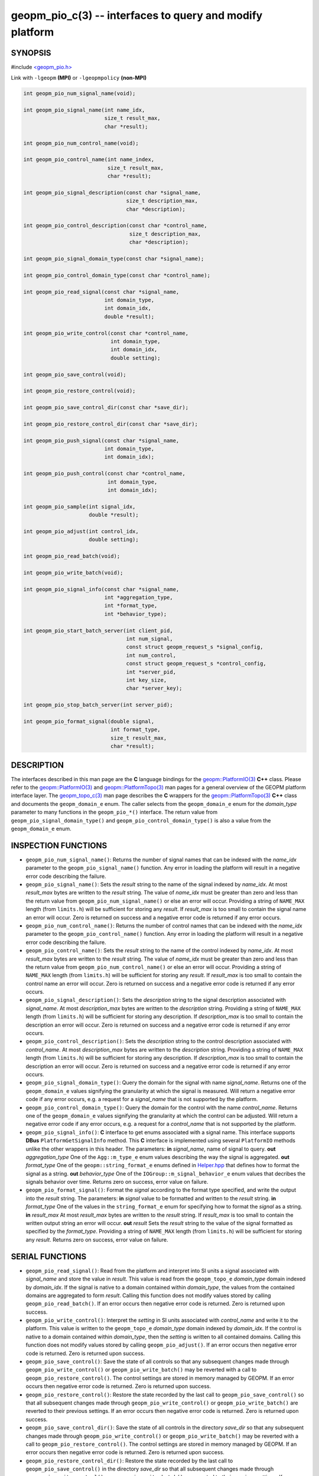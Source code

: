.. role:: raw-html-m2r(raw)
   :format: html


geopm_pio_c(3) -- interfaces to query and modify platform
=========================================================






SYNOPSIS
--------

#include `<geopm_pio.h> <https://github.com/geopm/geopm/blob/dev/src/geopm_pio.h>`_\ 

Link with ``-lgeopm`` **(MPI)** or ``-lgeopmpolicy`` **(non-MPI)**


.. code-block:: c

       int geopm_pio_num_signal_name(void);

       int geopm_pio_signal_name(int name_idx,
                                 size_t result_max,
                                 char *result);

       int geopm_pio_num_control_name(void);

       int geopm_pio_control_name(int name_index,
                                  size_t result_max,
                                  char *result);

       int geopm_pio_signal_description(const char *signal_name,
                                        size_t description_max,
                                        char *description);

       int geopm_pio_control_description(const char *control_name,
                                         size_t description_max,
                                         char *description);

       int geopm_pio_signal_domain_type(const char *signal_name);

       int geopm_pio_control_domain_type(const char *control_name);

       int geopm_pio_read_signal(const char *signal_name,
                                 int domain_type,
                                 int domain_idx,
                                 double *result);

       int geopm_pio_write_control(const char *control_name,
                                   int domain_type,
                                   int domain_idx,
                                   double setting);

       int geopm_pio_save_control(void);

       int geopm_pio_restore_control(void);

       int geopm_pio_save_control_dir(const char *save_dir);

       int geopm_pio_restore_control_dir(const char *save_dir);

       int geopm_pio_push_signal(const char *signal_name,
                                 int domain_type,
                                 int domain_idx);

       int geopm_pio_push_control(const char *control_name,
                                  int domain_type,
                                  int domain_idx);

       int geopm_pio_sample(int signal_idx,
                            double *result);

       int geopm_pio_adjust(int control_idx,
                            double setting);

       int geopm_pio_read_batch(void);

       int geopm_pio_write_batch(void);

       int geopm_pio_signal_info(const char *signal_name,
                                 int *aggregation_type,
                                 int *format_type,
                                 int *behavior_type);

       int geopm_pio_start_batch_server(int client_pid,
                                        int num_signal,
                                        const struct geopm_request_s *signal_config,
                                        int num_control,
                                        const struct geopm_request_s *control_config,
                                        int *server_pid,
                                        int key_size,
                                        char *server_key);

       int geopm_pio_stop_batch_server(int server_pid);

       int geopm_pio_format_signal(double signal,
                                   int format_type,
                                   size_t result_max,
                                   char *result);

DESCRIPTION
-----------

The interfaces described in this man page are the **C** language bindings
for the `geopm::PlatformIO(3) <GEOPM_CXX_MAN_PlatformIO.3.html>`_ **C++** class.  Please refer to the
`geopm::PlatformIO(3) <GEOPM_CXX_MAN_PlatformIO.3.html>`_ and `geopm::PlatformTopo(3) <GEOPM_CXX_MAN_PlatformTopo.3.html>`_ man pages for
a general overview of the GEOPM platform interface layer.  The
`geopm_topo_c(3) <geopm_topo_c.3.html>`_ man page describes the **C** wrappers for the
`geopm::PlatformTopo(3) <GEOPM_CXX_MAN_PlatformTopo.3.html>`_ **C++** class and documents the
``geopm_domain_e`` enum.  The caller selects from the ``geopm_domain_e``
enum for the *domain_type* parameter to many functions in the
``geopm_pio_*()`` interface.  The return value from
``geopm_pio_signal_domain_type()`` and ``geopm_pio_control_domain_type()``
is also a value from the ``geopm_domain_e`` enum.

INSPECTION FUNCTIONS
--------------------


* 
  ``geopm_pio_num_signal_name()``:
  Returns the number of signal names that can be indexed with the
  *name_idx* parameter to the ``geopm_pio_signal_name()`` function.
  Any error in loading the platform will result in a negative error
  code describing the failure.

* 
  ``geopm_pio_signal_name()``:
  Sets the *result* string to the name of the signal indexed by
  *name_idx*.  At most *result_max* bytes are written to the
  *result* string.  The value of *name_idx* must be greater than
  zero and less than the return value from
  ``geopm_pio_num_signal_name()`` or else an error will occur.
  Providing a string of ``NAME_MAX`` length (from ``limits.h``\ ) will be
  sufficient for storing any *result*.  If *result_max* is too small
  to contain the signal name an error will occur.  Zero is returned
  on success and a negative error code is returned if any error
  occurs.

* 
  ``geopm_pio_num_control_name()``:
  Returns the number of control names that can be indexed with the
  *name_idx* parameter to the ``geopm_pio_control_name()`` function.
  Any error in loading the platform will result in a negative error
  code describing the failure.

* 
  ``geopm_pio_control_name()``:
  Sets the *result* string to the name of the control indexed by
  *name_idx*.  At most *result_max* bytes are written to the
  *result* string.  The value of *name_idx* must be greater than
  zero and less than the return value from
  ``geopm_pio_num_control_name()`` or else an error will occur.
  Providing a string of ``NAME_MAX`` length (from ``limits.h``\ ) will be
  sufficient for storing any *result*.  If *result_max* is too small
  to contain the control name an error will occur.  Zero is returned
  on success and a negative error code is returned if any error
  occurs.

* 
  ``geopm_pio_signal_description()``:
  Sets the *description* string to the signal description associated with
  *signal_name*.  At most *description_max* bytes are written to the
  *description* string.  Providing a string of ``NAME_MAX`` length (from
  ``limits.h``\ ) will be sufficient for storing any description.  If
  *description_max* is too small to contain the description an error will
  occur.  Zero is returned on success and a negative error code is
  returned if any error occurs.

* 
  ``geopm_pio_control_description()``:
  Sets the *description* string to the control description associated with
  *control_name*.  At most *description_max* bytes are written to the
  *description* string.  Providing a string of ``NAME_MAX`` length (from
  ``limits.h``\ ) will be sufficient for storing any description.  If
  *description_max* is too small to contain the description an error will
  occur.  Zero is returned on success and a negative error code is
  returned if any error occurs.

* 
  ``geopm_pio_signal_domain_type()``:
  Query the domain for the signal with name *signal_name*.  Returns
  one of the ``geopm_domain_e`` values signifying the granularity at
  which the signal is measured.  Will return a negative error code
  if any error occurs, e.g. a request for a *signal_name* that
  is not supported by the platform.

* 
  ``geopm_pio_control_domain_type()``:
  Query the domain for the control with the name *control_name*.
  Returns one of the ``geopm_domain_e`` values signifying the
  granularity at which the control can be adjusted.  Will return a
  negative error code if any error occurs, e.g. a request for a
  *control_name* that is not supported by the platform.

* 
  ``geopm_pio_signal_info()``:
  **C** interface to get enums associated with a signal name.
  This interface supports **DBus** ``PlatformGetSignalInfo`` method.  This **C**
  interface is implemented using several ``PlatformIO`` methods unlike
  the other wrappers in this header.
  The parameters:
  **in** *signal_name*, name of signal to query.
  **out** *aggregation_type* One of the ``Agg::m_type_e`` enum values describing the way the signal is aggregated.
  **out** *format_type* One of the ``geopm::string_format_e`` enums defined in `Helper.hpp <https://github.com/geopm/geopm/blob/dev/src/geopm/Helper.hpp>`_\  that defines how to format
  the signal as a string.
  **out** *behavior_type* One of the ``IOGroup::m_signal_behavior_e`` enum values that decribes
  the signals behavior over time.
  Returns zero on success, error value on failure.

* 
  ``geopm_pio_format_signal()``:
  Format the *signal* according to the format type specified,
  and write the output into the *result* string.
  The parameters:
  **in** *signal* value to be formatted and written to the *result* string.
  **in** *format_type* One of the values in the ``string_format_e`` enum for specifying how to format the *signal* as a string.
  **in** *result_max* At most *result_max* bytes are written to the *result* string.
  If *result_max* is too small  to contain the written output string an error will occur.
  **out** *result* Sets the *result* string to the value of the signal formatted as specified by the *format_type*.
  Providing a string of ``NAME_MAX`` length (from ``limits.h``\ ) will be sufficient for storing any *result*.
  Returns zero on success, error value on failure.

SERIAL FUNCTIONS
----------------


* 
  ``geopm_pio_read_signal()``:
  Read from the platform and interpret into SI units a signal
  associated with *signal_name* and store the value in *result*.
  This value is read from the ``geopm_topo_e`` *domain_type* domain
  indexed by *domain_idx*.  If the signal is native to a domain
  contained within *domain_type*\ , the values from the contained
  domains are aggregated to form *result*.  Calling this function
  does not modify values stored by calling ``geopm_pio_read_batch()``.
  If an error occurs then negative error code is returned.  Zero is
  returned upon success.

* 
  ``geopm_pio_write_control()``:
  Interpret the *setting* in SI units associated with *control_name*
  and write it to the platform.  This value is written to the
  ``geopm_topo_e`` *domain_type* domain indexed by *domain_idx*.  If
  the control is native to a domain contained within *domain_type*\ ,
  then the *setting* is written to all contained domains.  Calling
  this function does not modify values stored by calling
  ``geopm_pio_adjust()``.  If an error occurs then negative error code
  is returned.  Zero is returned upon success.

* 
  ``geopm_pio_save_control()``:
  Save the state of all controls so that any subsequent changes made
  through ``geopm_pio_write_control()`` or ``geopm_pio_write_batch()``
  may be reverted with a call to ``geopm_pio_restore_control()``.  The
  control settings are stored in memory managed by GEOPM.  If an
  error occurs then negative error code is returned.  Zero is
  returned upon success.

* 
  ``geopm_pio_restore_control()``:
  Restore the state recorded by the last call to
  ``geopm_pio_save_control()`` so that all subsequent changes made
  through ``geopm_pio_write_control()`` or ``geopm_pio_write_batch()``
  are reverted to their previous settings.  If an error occurs then
  negative error code is returned.  Zero is returned upon success.

* 
  ``geopm_pio_save_control_dir()``:
  Save the state of all controls in the directory *save_dir* so that any subsequent changes made
  through ``geopm_pio_write_control()`` or ``geopm_pio_write_batch()``
  may be reverted with a call to ``geopm_pio_restore_control()``.  The
  control settings are stored in memory managed by GEOPM.  If an
  error occurs then negative error code is returned.  Zero is
  returned upon success.

* 
  ``geopm_pio_restore_control_dir()``:
  Restore the state recorded by the last call to
  ``geopm_pio_save_control()`` in the directory *save_dir* so that all subsequent changes made
  through ``geopm_pio_write_control()`` or ``geopm_pio_write_batch()``
  are reverted to their previous settings.  If an error occurs then
  negative error code is returned.  Zero is returned upon success.

BATCH FUNCTIONS
---------------


* 
  ``geopm_pio_push_signal()``:
  Push a signal onto the stack of batch access signals.  The signal
  is defined by selecting a *signal_name* from one of the values
  returned by the ``geopm_pio_signal_name()`` function, the
  *domain_type* from one of the ``geopm_domain_e`` values, and the
  *domain_idx* between zero to the value returned by
  ``geopm_topo_num_domain(domain_type)``.  Subsequent calls to the
  ``geopm_pio_read_batch()`` function will read the signal and update
  the internal state used to store batch signals.  The return value
  of ``geopm_pio_push_signal()`` is an index that can be passed as the
  *sample_idx* parameter to ``geopm_pio_sample()`` to access the
  signal value stored in the internal state from the last update.  A
  distinct signal index will be returned for each unique combination
  of input parameters.  All signals must be pushed onto the stack
  prior to the first call to ``geopm_pio_sample()`` or
  ``geopm_pio_read_batch()``.  Attempts to push a signal onto the
  stack after the first call to ``geopm_pio_sample()`` or
  ``geopm_pio_read_batch()`` or attempts to push a *signal_name* that
  is not a value provided by ``geopm_pio_signal_name()`` will result
  in a negative return value.

* 
  ``geopm_pio_push_control()``:
  Push a control onto the stack of batch access controls.  The
  control is defined by selecting a *control_name* from one of the
  values returned by the ``geopm_pio_control_name()`` function, the
  *domain_type* from one of the ``geopm_domain_e`` values, and the
  *domain_idx* between zero to the value returned by
  ``geopm_topo_num_domain(domain_type)``.  The return value of
  ``geopm_pio_push_control()`` can be passed to the
  ``geopm_pio_adjust()`` function which will update the internal state
  used to store batch controls.  Subsequent calls to the
  ``geopm_pio_write_batch()`` function access the control values in
  the internal state and write the values to the hardware.  A
  distinct control index will be returned for each unique
  combination of input parameters.  All controls must be pushed onto
  the stack prior to the first call to ``geopm_pio_adjust()`` or
  ``geopm_pio_write_batch()``.  Attempts to push a controls onto the
  stack after the first call to ``geopm_pio_adjust()`` or
  ``geopm_pio_write_batch()`` or attempts to push a *control_name*
  that is not a value provided by ``geopm_pio_control_name()`` will
  result in a negative return value.

* 
  ``geopm_pio_sample()``:
  Samples cached value of a single signal that has been pushed via
  ``geopm_pio_push_signal()`` and writes the value into *result*.  The
  *signal_idx* provided matches the return value from
  ``geopm_pio_push_signal()`` when the signal was pushed. The cached
  value is updated at the time of call to ``geopm_pio_read_batch()``.

* 
  ``geopm_pio_adjust()``:
  Updates cached value for single control that has been pushed via
  ``geopm_pio_push_control()`` to the value *setting*.  The
  *control_idx* provided matches the return value from
  ``geopm_pio_push_control()`` when the control was pushed.  The
  cached value will be written to the platform at time of call to
  ``geopm_pio_write_batch()``.

* 
  ``geopm_pio_read_batch()``:
  Read all push signals from the platform so that the next call to
  ``geopm_pio_sample()`` will reflect the updated data.

* 
  ``geopm_pio_write_batch()``:
  Write all pushed controls so that values provided to
  ``geopm_pio_adjust()`` are written to the platform.

* 
  ``geopm_pio_start_batch_server()``:
  Creates a batch server with the following signals and controls.
  The list of signals is represented by the array *signal_config* of *num_signal* elements.
  The list of controls is represented by the array *control_config* of *num_control* elements.
  It would be an error to create a batch server without any signals or controls.
  In order to create a batch server, we also need to specify the PID of the client process as the *client_pid*.
  If the batch server is created successfully, it will populate the *server_pid* with the PID of the created server process,
  and the *server_key* with a key used to identify the server connection:
  a substring in interprocess shared memory keys used for communication.
  At most *key_size* bytes are written to the *server_key* string.
  Providing a string of ``NAME_MAX`` length (from ``limits.h``\ ) will be sufficient for storing any *server_key*.
  If *key_size* is too small to contain the *server_key* an error will
  occur.  Zero is returned on success and a negative error code is
  returned if any error occurs.

* 
  ``geopm_pio_stop_batch_server()``:
  This function is called directly by geopmd in order to
  end a batch session and kill the batch server process
  created by ``start_batch_server()``, which is the *server_pid* parameter.
  If the PID of the server process is not found, then it is an error,
  and this function returns a negative error code.
  Call through to ``BatchServer::stop_batch()``.

RETURN VALUE
------------

If an error occurs in any call to an interface documented here, the
return value of the function will be a negative integer
corresponding to one of the error codes documented in
`geopm_error(3) <geopm_error.3.html>`_.

SEE ALSO
--------

`geopm(7) <geopm.7.html>`_\ ,
`geopm_topo_c(3) <geopm_topo_c.3.html>`_\ ,
`geopm::PlatformTopo(3) <GEOPM_CXX_MAN_PlatformTopo.3.html>`_\ ,
`geopm::PlatformIO(3) <GEOPM_CXX_MAN_PlatformIO.3.html>`_
